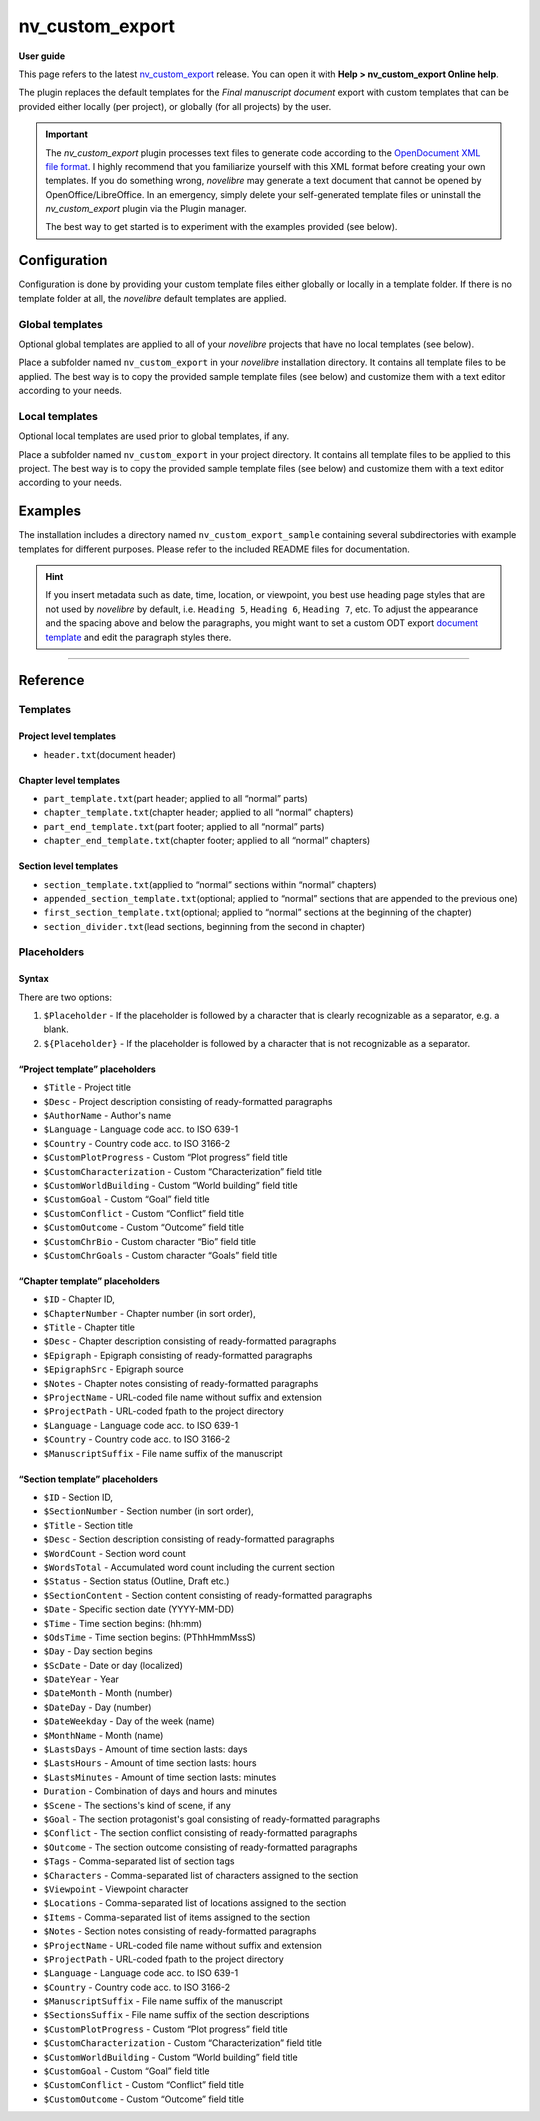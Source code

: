 ================
nv_custom_export
================

**User guide**


This page refers to the latest
`nv_custom_export <https://github.com/peter88213/nv_custom_export/>`__
release. You can open it with **Help > nv_custom_export Online help**.

The plugin replaces the default templates for the *Final manuscript
document* export with custom templates that can be provided either
locally (per project), or globally (for all projects) by the user.


.. important::
    The *nv_custom_export* plugin processes text files to generate code
    according to the `OpenDocument XML file
    format <https://en.wikipedia.org/wiki/OpenDocument_technical_specification#content.xml>`__.
    I highly recommend that you familiarize yourself with this XML format
    before creating your own templates. If you do something wrong,
    *novelibre* may generate a text document that cannot be opened by
    OpenOffice/LibreOffice. In an emergency, simply delete your
    self-generated template files or uninstall the *nv_custom_export* plugin
    via the Plugin manager.

    The best way to get started is to experiment with the examples provided
    (see below).


Configuration
-------------

Configuration is done by providing your custom template files either
globally or locally in a template folder. If there is no template folder
at all, the *novelibre* default templates are applied.

Global templates
~~~~~~~~~~~~~~~~

Optional global templates are applied to all of your *novelibre*
projects that have no local templates (see below).

Place a subfolder named ``nv_custom_export`` in your *novelibre*
installation directory. It contains all template files to be applied.
The best way is to copy the provided sample template files (see below)
and customize them with a text editor according to your needs.

Local templates
~~~~~~~~~~~~~~~

Optional local templates are used prior to global templates, if any.

Place a subfolder named ``nv_custom_export`` in your project directory.
It contains all template files to be applied to this project. The best
way is to copy the provided sample template files (see below) and
customize them with a text editor according to your needs.

Examples
--------

The installation includes a directory named ``nv_custom_export_sample``
containing several subdirectories with example templates for different
purposes. Please refer to the included README files for documentation.

.. hint::
    If you insert metadata such as date, time, location, or viewpoint, you
    best use heading page styles that are not used by *novelibre* by
    default, i.e. ``Heading 5``, ``Heading 6``, ``Heading 7``, etc. To
    adjust the appearance and the spacing above and below the paragraphs,
    you might want to set a custom ODT export `document
    template <https://peter88213.github.io/nvhelp-en/export_menu.html#select-document-template>`__
    and edit the paragraph styles there.

--------------

Reference
---------

Templates
~~~~~~~~~

Project level templates
^^^^^^^^^^^^^^^^^^^^^^^

-  ``header.txt``\ (document header)

Chapter level templates
^^^^^^^^^^^^^^^^^^^^^^^

-  ``part_template.txt``\ (part header; applied to all “normal” parts)
-  ``chapter_template.txt``\ (chapter header; applied to all “normal”
   chapters)
-  ``part_end_template.txt``\ (part footer; applied to all “normal”
   parts)
-  ``chapter_end_template.txt``\ (chapter footer; applied to all
   “normal” chapters)

Section level templates
^^^^^^^^^^^^^^^^^^^^^^^

-  ``section_template.txt``\ (applied to “normal” sections within
   “normal” chapters)
-  ``appended_section_template.txt``\ (optional; applied to “normal”
   sections that are appended to the previous one)
-  ``first_section_template.txt``\ (optional; applied to “normal”
   sections at the beginning of the chapter)
-  ``section_divider.txt``\ (lead sections, beginning from the second in
   chapter)

Placeholders
~~~~~~~~~~~~

Syntax
^^^^^^

There are two options:

1. ``$Placeholder`` - If the placeholder is followed by a character that
   is clearly recognizable as a separator, e.g. a blank.
2. ``${Placeholder}`` - If the placeholder is followed by a character
   that is not recognizable as a separator.

“Project template” placeholders
^^^^^^^^^^^^^^^^^^^^^^^^^^^^^^^

-  ``$Title`` - Project title
-  ``$Desc`` - Project description consisting of ready-formatted
   paragraphs
-  ``$AuthorName`` - Author's name
-  ``$Language`` - Language code acc. to ISO 639-1
-  ``$Country`` - Country code acc. to ISO 3166-2
-  ``$CustomPlotProgress`` - Custom “Plot progress” field title
-  ``$CustomCharacterization`` - Custom “Characterization” field title
-  ``$CustomWorldBuilding`` - Custom “World building” field title
-  ``$CustomGoal`` - Custom “Goal” field title
-  ``$CustomConflict`` - Custom “Conflict” field title
-  ``$CustomOutcome`` - Custom “Outcome” field title
-  ``$CustomChrBio`` - Custom character “Bio” field title
-  ``$CustomChrGoals`` - Custom character “Goals” field title

“Chapter template” placeholders
^^^^^^^^^^^^^^^^^^^^^^^^^^^^^^^

-  ``$ID`` - Chapter ID,
-  ``$ChapterNumber`` - Chapter number (in sort order),
-  ``$Title`` - Chapter title
-  ``$Desc`` - Chapter description consisting of ready-formatted
   paragraphs
-  ``$Epigraph`` - Epigraph consisting of ready-formatted paragraphs
-  ``$EpigraphSrc`` - Epigraph source
-  ``$Notes`` - Chapter notes consisting of ready-formatted paragraphs
-  ``$ProjectName`` - URL-coded file name without suffix and extension
-  ``$ProjectPath`` - URL-coded fpath to the project directory
-  ``$Language`` - Language code acc. to ISO 639-1
-  ``$Country`` - Country code acc. to ISO 3166-2
-  ``$ManuscriptSuffix`` - File name suffix of the manuscript

“Section template” placeholders
^^^^^^^^^^^^^^^^^^^^^^^^^^^^^^^

-  ``$ID`` - Section ID,
-  ``$SectionNumber`` - Section number (in sort order),
-  ``$Title`` - Section title
-  ``$Desc`` - Section description consisting of ready-formatted
   paragraphs
-  ``$WordCount`` - Section word count
-  ``$WordsTotal`` - Accumulated word count including the current
   section
-  ``$Status`` - Section status (Outline, Draft etc.)
-  ``$SectionContent`` - Section content consisting of ready-formatted
   paragraphs
-  ``$Date`` - Specific section date (YYYY-MM-DD)
-  ``$Time`` - Time section begins: (hh:mm)
-  ``$OdsTime`` - Time section begins: (PThhHmmMssS)
-  ``$Day`` - Day section begins
-  ``$ScDate`` - Date or day (localized)
-  ``$DateYear`` - Year
-  ``$DateMonth`` - Month (number)
-  ``$DateDay`` - Day (number)
-  ``$DateWeekday`` - Day of the week (name)
-  ``$MonthName`` - Month (name)
-  ``$LastsDays`` - Amount of time section lasts: days
-  ``$LastsHours`` - Amount of time section lasts: hours
-  ``$LastsMinutes`` - Amount of time section lasts: minutes
-  ``Duration`` - Combination of days and hours and minutes
-  ``$Scene`` - The sections's kind of scene, if any
-  ``$Goal`` - The section protagonist's goal consisting of
   ready-formatted paragraphs
-  ``$Conflict`` - The section conflict consisting of ready-formatted
   paragraphs
-  ``$Outcome`` - The section outcome consisting of ready-formatted
   paragraphs
-  ``$Tags`` - Comma-separated list of section tags
-  ``$Characters`` - Comma-separated list of characters assigned to the
   section
-  ``$Viewpoint`` - Viewpoint character
-  ``$Locations`` - Comma-separated list of locations assigned to the
   section
-  ``$Items`` - Comma-separated list of items assigned to the section
-  ``$Notes`` - Section notes consisting of ready-formatted paragraphs
-  ``$ProjectName`` - URL-coded file name without suffix and extension
-  ``$ProjectPath`` - URL-coded fpath to the project directory
-  ``$Language`` - Language code acc. to ISO 639-1
-  ``$Country`` - Country code acc. to ISO 3166-2
-  ``$ManuscriptSuffix`` - File name suffix of the manuscript
-  ``$SectionsSuffix`` - File name suffix of the section descriptions
-  ``$CustomPlotProgress`` - Custom “Plot progress” field title
-  ``$CustomCharacterization`` - Custom “Characterization” field title
-  ``$CustomWorldBuilding`` - Custom “World building” field title
-  ``$CustomGoal`` - Custom “Goal” field title
-  ``$CustomConflict`` - Custom “Conflict” field title
-  ``$CustomOutcome`` - Custom “Outcome” field title

